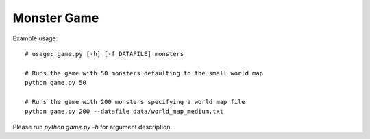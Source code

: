 Monster Game
============

Example usage::
  
	# usage: game.py [-h] [-f DATAFILE] monsters

	# Runs the game with 50 monsters defaulting to the small world map
	python game.py 50

	# Runs the game with 200 monsters specifying a world map file
	python game.py 200 --datafile data/world_map_medium.txt


Please run `python game.py -h` for argument description.
